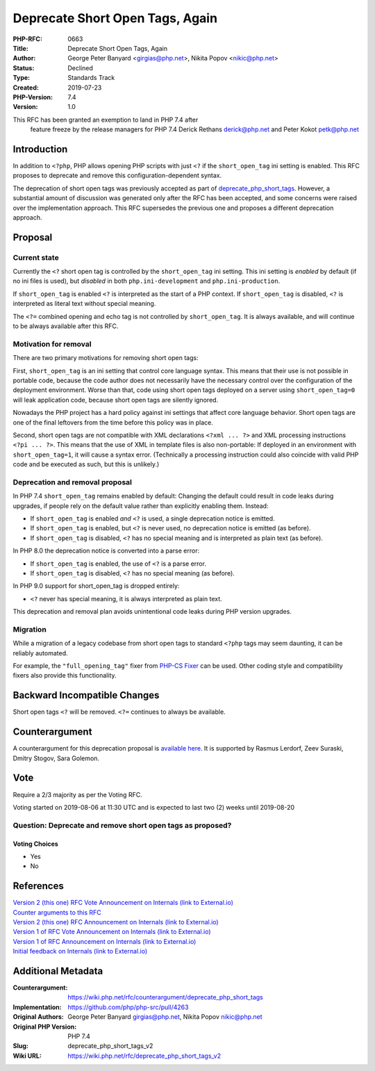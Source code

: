 Deprecate Short Open Tags, Again
================================

:PHP-RFC: 0663
:Title: Deprecate Short Open Tags, Again
:Author: George Peter Banyard <girgias@php.net>, Nikita Popov <nikic@php.net>
:Status: Declined
:Type: Standards Track
:Created: 2019-07-23
:PHP-Version: 7.4
:Version: 1.0

This RFC has been granted an exemption to land in PHP 7.4 after
    feature freeze by the release managers for PHP 7.4 Derick Rethans
    derick@php.net and Peter Kokot petk@php.net\

Introduction
------------

In addition to ``<?php``, PHP allows opening PHP scripts with just
``<?`` if the ``short_open_tag`` ini setting is enabled. This RFC
proposes to deprecate and remove this configuration-dependent syntax.

The deprecation of short open tags was previously accepted as part of
`deprecate_php_short_tags </rfc/deprecate_php_short_tags>`__. However, a
substantial amount of discussion was generated only after the RFC has
been accepted, and some concerns were raised over the implementation
approach. This RFC supersedes the previous one and proposes a different
deprecation approach.

Proposal
--------

Current state
~~~~~~~~~~~~~

Currently the ``<?`` short open tag is controlled by the
``short_open_tag`` ini setting. This ini setting is *enabled* by default
(if no ini files is used), but *disabled* in both
``php.ini-development`` and ``php.ini-production``.

If ``short_open_tag`` is enabled ``<?`` is interpreted as the start of a
PHP context. If ``short_open_tag`` is disabled, ``<?`` is interpreted as
literal text without special meaning.

The ``<?=`` combined opening and echo tag is not controlled by
``short_open_tag``. It is always available, and will continue to be
always available after this RFC.

Motivation for removal
~~~~~~~~~~~~~~~~~~~~~~

There are two primary motivations for removing short open tags:

First, ``short_open_tag`` is an ini setting that control core language
syntax. This means that their use is not possible in portable code,
because the code author does not necessarily have the necessary control
over the configuration of the deployment environment. Worse than that,
code using short open tags deployed on a server using
``short_open_tag=0`` will leak application code, because short open tags
are silently ignored.

Nowadays the PHP project has a hard policy against ini settings that
affect core language behavior. Short open tags are one of the final
leftovers from the time before this policy was in place.

Second, short open tags are not compatible with XML declarations
``<?xml ... ?>`` and XML processing instructions ``<?pi ... ?>``. This
means that the use of XML in template files is also non-portable: If
deployed in an environment with ``short_open_tag=1``, it will cause a
syntax error. (Technically a processing instruction could also coincide
with valid PHP code and be executed as such, but this is unlikely.)

Deprecation and removal proposal
~~~~~~~~~~~~~~~~~~~~~~~~~~~~~~~~

In PHP 7.4 ``short_open_tag`` remains enabled by default: Changing the
default could result in code leaks during upgrades, if people rely on
the default value rather than explicitly enabling them. Instead:

-  If ``short_open_tag`` is enabled *and* ``<?`` is used, a single
   deprecation notice is emitted.
-  If ``short_open_tag`` is enabled, but ``<?`` is never used, no
   deprecation notice is emitted (as before).
-  If ``short_open_tag`` is disabled, ``<?`` has no special meaning and
   is interpreted as plain text (as before).

In PHP 8.0 the deprecation notice is converted into a parse error:

-  If ``short_open_tag`` is enabled, the use of ``<?`` is a parse error.
-  If ``short_open_tag`` is disabled, ``<?`` has no special meaning (as
   before).

In PHP 9.0 support for short_open_tag is dropped entirely:

-  ``<?`` never has special meaning, it is always interpreted as plain
   text.

This deprecation and removal plan avoids unintentional code leaks during
PHP version upgrades.

Migration
~~~~~~~~~

While a migration of a legacy codebase from short open tags to standard
``<?php`` tags may seem daunting, it can be reliably automated.

For example, the ``"full_opening_tag"`` fixer from `PHP-CS
Fixer <https://cs.symfony.com/>`__ can be used. Other coding style and
compatibility fixers also provide this functionality.

Backward Incompatible Changes
-----------------------------

Short open tags ``<?`` will be removed. ``<?=`` continues to always be
available.

Counterargument
---------------

A counterargument for this deprecation proposal is `available
here <https://wiki.php.net/rfc/counterargument/deprecate_php_short_tags>`__.
It is supported by Rasmus Lerdorf, Zeev Suraski, Dmitry Stogov, Sara
Golemon.

Vote
----

Require a 2/3 majority as per the Voting RFC.

Voting started on 2019-08-06 at 11:30 UTC and is expected to last two
(2) weeks until 2019-08-20

Question: Deprecate and remove short open tags as proposed?
~~~~~~~~~~~~~~~~~~~~~~~~~~~~~~~~~~~~~~~~~~~~~~~~~~~~~~~~~~~

Voting Choices
^^^^^^^^^^^^^^

-  Yes
-  No

References
----------

| `Version 2 (this one) RFC Vote Announcement on Internals (link to
  External.io) <https://externals.io/message/106384>`__
| `Counter arguments to this
  RFC <https://wiki.php.net/rfc/counterargument/deprecate_php_short_tags>`__
| `Version 2 (this one) RFC Announcement on Internals (link to
  External.io) <https://externals.io/message/106256>`__
| `Version 1 of RFC Vote Announcement on Internals (link to
  External.io) <https://externals.io/message/105201>`__
| `Version 1 of RFC Announcement on Internals (link to
  External.io) <https://externals.io/message/104922>`__
| `Initial feedback on Internals (link to
  External.io) <https://externals.io/message/104662>`__

Additional Metadata
-------------------

:Counterargument: https://wiki.php.net/rfc/counterargument/deprecate_php_short_tags
:Implementation: https://github.com/php/php-src/pull/4263
:Original Authors: George Peter Banyard girgias@php.net, Nikita Popov nikic@php.net
:Original PHP Version: PHP 7.4
:Slug: deprecate_php_short_tags_v2
:Wiki URL: https://wiki.php.net/rfc/deprecate_php_short_tags_v2
